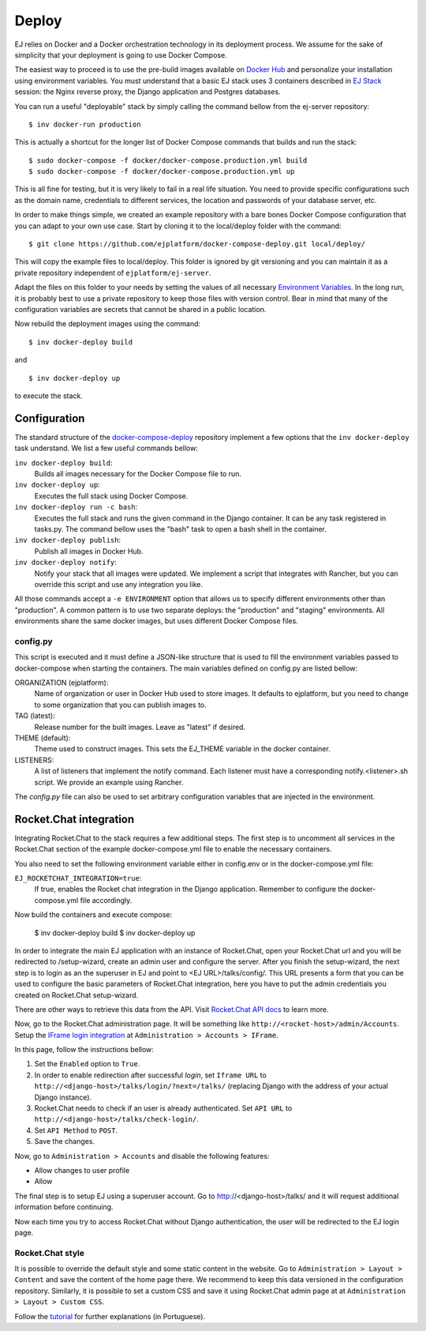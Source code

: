 ======
Deploy
======

EJ relies on Docker and a Docker orchestration technology in its deployment
process. We assume for the sake of simplicity that your deployment is going to
use Docker Compose.

The easiest way to proceed is to use the pre-build images available on `Docker Hub`_
and personalize your installation using environment variables. You must
understand that a basic EJ stack uses 3 containers described in `EJ Stack`_
session: the Nginx reverse proxy, the Django application and Postgres
databases.

.. _Docker Hub: https://hub.docker.com/u/ejplatform/
.. _EJ Stack: stack.html

You can run a useful "deployable" stack by simply calling the command bellow from
the ej-server repository::

    $ inv docker-run production

This is actually a shortcut for the longer list of Docker Compose commands
that builds and run the stack::

    $ sudo docker-compose -f docker/docker-compose.production.yml build
    $ sudo docker-compose -f docker/docker-compose.production.yml up

This is all fine for testing, but it is very likely to fail in a real life
situation. You need to provide specific configurations such as the domain name,
credentials to different services, the location and passwords of your database
server, etc.

In order to make things simple, we created an example repository with a bare
bones Docker Compose configuration that you can adapt to your own use case.
Start by cloning it to the local/deploy folder with the command::

    $ git clone https://github.com/ejplatform/docker-compose-deploy.git local/deploy/

This will copy the example files to local/deploy. This folder is ignored by git
versioning and you can maintain it as a private repository independent of
``ejplatform/ej-server``.

Adapt the files on this folder to your needs by setting the values of all
necessary `Environment Variables`_. In the long run, it is probably best to use
a private repository to keep those files with version control. Bear in mind that
many of the configuration variables are secrets that cannot be shared in a
public location.

.. _Environment Variables: environment-variables.html

Now rebuild the deployment images using the command::

    $ inv docker-deploy build

and

::

    $ inv docker-deploy up

to execute the stack.


Configuration
=============

The standard structure of the docker-compose-deploy_ repository implement a few
options that the ``inv docker-deploy`` task understand. We list a few useful
commands bellow:

.. _docker-compose-deploy: https://github.com/ejplatform/docker-compose-deploy/

``inv docker-deploy build``:
    Builds all images necessary for the Docker Compose file to run.

``inv docker-deploy up``:
    Executes the full stack using Docker Compose.

``inv docker-deploy run -c bash``:
    Executes the full stack and runs the given command in the Django container.
    It can be any task registered in tasks.py. The command bellow uses the
    "bash" task to open a bash shell in the container.

``inv docker-deploy publish``:
    Publish all images in Docker Hub.

``inv docker-deploy notify``:
    Notify your stack that all images were updated. We implement a script that
    integrates with Rancher, but you can override this script and use any
    integration you like.

All those commands accept a ``-e ENVIRONMENT`` option that allows us to specify
different environments other than "production". A common pattern is to use two
separate deploys: the "production" and "staging" environments. All environments
share the same docker images, but uses different Docker Compose files.


config.py
---------

This script is executed and it must define a JSON-like structure that is used
to fill the environment variables passed to docker-compose when starting the
containers. The main variables defined on config.py are listed bellow:

ORGANIZATION (ejplatform):
    Name of organization or user in Docker Hub used to store images. It defaults
    to  ejplatform, but you need to change to some organization that you can
    publish images to.

TAG (latest):
    Release number for the built images. Leave as "latest" if desired.

THEME (default):
    Theme used to construct images. This sets the EJ_THEME variable in the
    docker container.

LISTENERS:
    A list of listeners that implement the notify command. Each listener must
    have a corresponding notify.<listener>.sh script. We provide an example
    using Rancher.

The `config.py` file can also be used to set arbitrary configuration variables
that are injected in the environment.


Rocket.Chat integration
=======================

Integrating Rocket.Chat to the stack requires a few additional steps. The first
step is to uncomment all services in the Rocket.Chat section of the example
docker-compose.yml file to enable the necessary containers.

You also need to set the following environment variable either in config.env or
in the docker-compose.yml file:

``EJ_ROCKETCHAT_INTEGRATION=true``:
    If true, enables the Rocket chat integration in the Django application.
    Remember to configure the docker-compose.yml file accordingly.

Now build the containers and execute compose:

    $ inv docker-deploy build
    $ inv docker-deploy up

In order to integrate the main EJ application with an instance of Rocket.Chat,
open your Rocket.Chat url and you will be redirected to /setup-wizard, create
an admin user and configure the server. After you finish the setup-wizard, the
next step is to login as an the superuser in EJ and point to <EJ URL>/talks/config/.
This URL presents a form that you can be used to configure the basic parameters of
Rocket.Chat integration, here you have to put the admin credentials you created
on Rocket.Chat setup-wizard.

There are other ways to retrieve this data from the API. Visit
`Rocket.Chat API docs`_ to learn more.



Now, go to the Rocket.Chat administration page. It will be something like
``http://<rocket-host>/admin/Accounts``. Setup the
`IFrame login integration`_ at ``Administration > Accounts > IFrame``.

.. _Rocket.Chat API docs: https://rocket.chat/docs/developer-guides/rest-api/
.. _IFrame login integration: https://rocket.chat/docs/developer-guides/iframe-integration/authentication/

In this page, follow the instructions bellow:

1. Set the ``Enabled`` option to ``True``.
2. In order to enable redirection after successful *login*, set ``Iframe URL``
   to ``http://<django-host>/talks/login/?next=/talks/`` (replacing Django with the
   address of your actual Django instance).
3. Rocket.Chat needs to check if an user is already authenticated. Set
   ``API URL`` to ``http://<django-host>/talks/check-login/``.
4. Set ``API Method`` to ``POST``.
5. Save the changes.

Now, go to ``Administration > Accounts`` and disable the following features:

* Allow changes to user profile
* Allow

The final step is to setup EJ using a superuser account. Go to http://<django-host>/talks/
and it will request additional information before continuing.

Now each time you try to access Rocket.Chat without Django authentication, the
user will be redirected to the EJ login page.


Rocket.Chat style
-----------------

It is possible to override the default style and some static content in the
website. Go to ``Administration > Layout > Content`` and save the content of the
home page there. We recommend to keep this data versioned in the configuration
repository. Similarly, it is possible to set a custom CSS and save it using
Rocket.Chat admin page at at ``Administration > Layout > Custom CSS``.

Follow the tutorial_ for further explanations (in Portuguese).

.. _tutorial: https://drive.google.com/file/d/1LoEMIU4XwaypUJe1D2na8R1Qf4Fwxgy4/view
